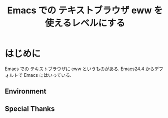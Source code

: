 #+OPTIONS: toc:nil num:nil todo:nil pri:nil tags:nil ^:nil TeX:nil
#+CATEGORY: 技術メモ
#+TAGS:
#+DESCRIPTION:
#+TITLE: Emacs での テキストブラウザ eww を使えるレベルにする

#+BEGIN_HTML
<img alt="" src="http://futurismo.biz/wp-content/uploads/emacs_logo.jpg"/>
#+END_HTML

* はじめに
  Emacs での テキストブラウザに eww というものがある. 
  Emacs24.4 からデフォルトで Emacs にはいっている.



** Environment
** Special Thanks
